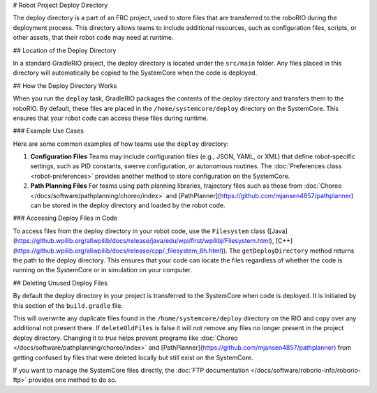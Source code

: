 # Robot Project Deploy Directory

The deploy directory is a part of an FRC project, used to store files that are transferred to the roboRIO during the deployment process. This directory allows teams to include additional resources, such as configuration files, scripts, or other assets, that their robot code may need at runtime.

## Location of the Deploy Directory

In a standard GradleRIO project, the deploy directory is located under the ``src/main`` folder. Any files placed in this directory will automatically be copied to the SystemCore when the code is deployed.

## How the Deploy Directory Works

When you run the ``deploy`` task, GradleRIO packages the contents of the deploy directory and transfers them to the roboRIO. By default, these files are placed in the ``/home/systemcore/deploy`` directory on the SystemCore. This ensures that your robot code can access these files during runtime.

### Example Use Cases

Here are some common examples of how teams use the ``deploy`` directory:

1. **Configuration Files**
   Teams may include configuration files (e.g., JSON, YAML, or XML) that define robot-specific settings, such as PID constants, swerve configuration, or autonomous routines. The :doc:`Preferences class <robot-preferences>` provides another method to store configuration on the SystemCore.

2. **Path Planning Files**
   For teams using path planning libraries, trajectory files such as those from :doc:`Choreo </docs/software/pathplanning/choreo/index>` and [PathPlanner](https://github.com/mjansen4857/pathplanner) can be stored in the deploy directory and loaded by the robot code.

### Accessing Deploy Files in Code

To access files from the deploy directory in your robot code, use the ``Filesystem`` class ([Java](https://github.wpilib.org/allwpilib/docs/release/java/edu/wpi/first/wpilibj/Filesystem.html), [C++](https://github.wpilib.org/allwpilib/docs/release/cpp/_filesystem_8h.html)). The ``getDeployDirectory`` method returns the path to the deploy directory. This ensures that your code can locate the files regardless of whether the code is running on the SystemCore or in simulation on your computer.

## Deleting Unused Deploy Files

By default the deploy directory in your project is transferred to the SystemCore when code is deployed.  It is initiated by this section of the ``build.gradle`` file.

.. remoteliteralinclude:: https://raw.githubusercontent.com/wpilibsuite/vscode-wpilib/v2027.0.0-alpha-1/vscode-wpilib/resources/gradle/java/build.gradle
   :language: groovy
   :lines: 32-38
   :lineno-match:

This will overwrite any duplicate files found in the ``/home/systemcore/deploy`` directory on the RIO and copy over any additional not present there.  If ``deleteOldFiles`` is false it will not remove any files no longer present in the project deploy directory.  Changing it to `true` helps prevent programs like :doc:`Choreo </docs/software/pathplanning/choreo/index>` and [PathPlanner](https://github.com/mjansen4857/pathplanner) from getting confused by files that were deleted locally but still exist on the SystemCore.

If you want to manage the SystemCore files directly, the :doc:`FTP documentation </docs/software/roborio-info/roborio-ftp>` provides one method to do so.
